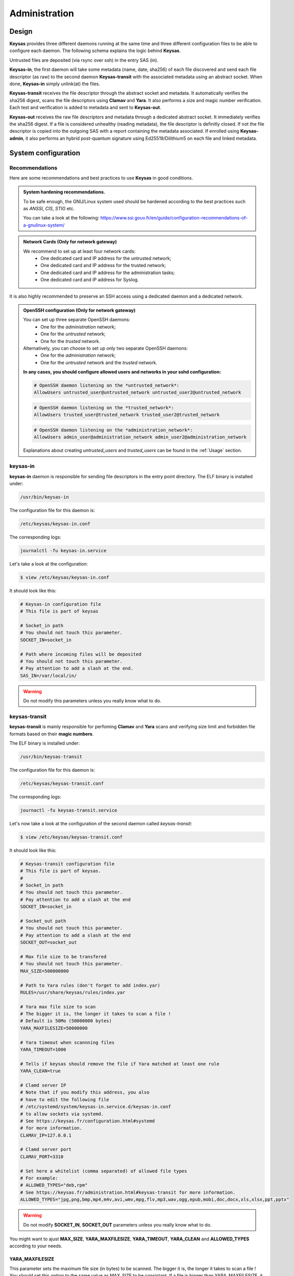 **************
Administration
**************

Design
======

**Keysas** provides three different daemons running at the same time and three different configuration files to be able to configure each daemon.
The following schema explains the logic behind **Keysas**.

.. image:: img/keysas-core-architecture.png

Untrusted files are deposited (via rsync over ssh) in the entry SAS (in).

**Keysas-in**, the first daemon will take some metadata (name, date, sha256) of each file discovered and send each file descriptor (as raw) 
to the second daemon **Keysas-transit** with the associated metadata using an abstract socket. 
When done, **Keysas-in** simply unlink(at) the files.

**Keysas-transit** receives the file descriptor through the abstract socket and metadata. It automatically verifies the sha256 digest, scans the file descriptors using **Clamav** and **Yara**.
It also performs a size and magic number verification.
Each test and verification is added to metadata and sent to **Keysas-out**.

**Keysas-out** receives the raw file descriptors and metadata through a dedicated abstract socket.
It immediately verifies the sha256 digest. If a file is considered unhealthy (reading metadata), the file descriptor is definitly closed. 
If not the file descriptor is copied into the outgoing SAS with a report containing the metadata associated.
If enrolled using **Keysas-admin**, it also performs an hybrid post-quantum signature using Ed25519/Dilithium5 on each file and linked metadata.

System configuration
====================

Recommendations
---------------

Here are some recommendations and best practices to use **Keysas** in good conditions.

.. admonition:: System hardening recommendations.

 To be safe enough, the GNU/Linux system used should be hardened according to the best practices such as *ANSSI*, *CIS*, *STIG* etc.

 You can take a look at the following: https://www.ssi.gouv.fr/en/guide/configuration-recommendations-of-a-gnulinux-system/ 

.. admonition:: Network Cards (Only for network gateway)
 :class: tip

 We recommend to set up at least four network cards:
  * One dedicated card and IP address for the untrusted network;
  * One dedicated card and IP address for the trusted network;
  * One dedicated card and IP address for the administration tasks;
  * One dedicated card and IP address for Syslog.

It is also highly recommended to preserve an SSH access using a dedicated daemon and a dedicated network.

.. admonition:: OpenSSH configuration (Only for network gateway)
 :class: tip

 You can set up three separate OpenSSH daemons:
  * One for the *administration* network;
  * One for the *untrusted* network;
  * One for the *trusted* network.

 Alternatively, you can choose to set up only two separate OpenSSH daemons:
  * One for the *administration* network;
  * One for the *untrusted* network and the *trusted* network.

 **In any cases, you should configure allowed users and networks in your sshd configuration:**

 .. code-block:: bash

   # OpenSSH daemon listening on the *untrusted_network*:
   AllowUsers untrusted_user@untrusted_network untrusted_user2@untrusted_network

 .. code-block:: bash

   # OpenSSH daemon listening on the *trusted_network*:
   AllowUsers trusted_user@trusted_network trusted_user2@trusted_network

 .. code-block:: bash

   # OpenSSH daemon listening on the *administration_network*:
   AllowUsers admin_user@administration_network admin_user2@administration_network

 Explanations about creating *untrusted_users* and *trusted_users* can be found in the :ref:`Usage` section.

keysas-in
--------------

**keysas-in** daemon is responsible for sending file descriptors in the entry point directory.
The ELF binary is installed under:

.. code-block:: shell-session

  /usr/bin/keysas-in

The configuration file for this daemon is:

.. code-block:: shell-session

  /etc/keysas/keysas-in.conf

The corresponding logs:

.. code-block:: shell-session

  journalctl -fu keysas-in.service

Let's take a look at the configuration:

.. code-block:: shell-session

 $ view /etc/keysas/keysas-in.conf

It should look like this:

.. code-block:: bash

 # Keysas-in configuration file
 # This file is part of keysas

 # Socket_in path
 # You should not touch this parameter.
 SOCKET_IN=socket_in

 # Path where incoming files will be deposited
 # You should not touch this parameter.
 # Pay attention to add a slash at the end.
 SAS_IN=/var/local/in/

.. warning::
 Do not modify this parameters unless you really know what to do.

keysas-transit
------------------

**keysas-transit** is mainly responsible for perfoming **Clamav** and **Yara** scans and verifying size limit and forbidden file formats based on their **magic numbers**.


The ELF binary is installed under:

.. code-block:: shell-session

  /usr/bin/keysas-transit

The configuration file for this daemon is:

.. code-block:: shell-session

  /etc/keysas/keysas-transit.conf

The corresponding logs:

.. code-block:: shell-session

  journactl -fu keysas-transit.service

Let's now take a look at the configuration of the second daemon called *keysas-transit*:

.. code-block:: shell-session

 $ view /etc/keysas/keysas-transit.conf

It should look like this:

.. code-block:: bash

 # Keysas-transit configuration file
 # This file is part of keysas.
 #
 # Socket_in path
 # You should not touch this parameter.
 # Pay attention to add a slash at the end
 SOCKET_IN=socket_in

 # Socket_out path
 # You should not touch this parameter.
 # Pay attention to add a slash at the end
 SOCKET_OUT=socket_out

 # Max file size to be transfered
 # You should not touch this parameter.
 MAX_SIZE=500000000

 # Path to Yara rules (don't forget to add index.yar)
 RULES=/usr/share/keysas/rules/index.yar

 # Yara max file size to scan
 # The bigger it is, the longer it takes to scan a file !
 # Default is 50Mo (50000000 bytes)
 YARA_MAXFILESIZE=50000000

 # Yara timeout when scannning files
 YARA_TIMEOUT=1000

 # Tells if keysas should remove the file if Yara matched at least one rule
 YARA_CLEAN=true

 # Clamd server IP 
 # Note that if you modify this address, you also
 # have to edit the following file 
 # /etc/systemd/system/keysas-in.service.d/keysas-in.conf
 # to allow sockets via systemd.
 # See https://keysas.fr/configuration.html#systemd
 # for more information.
 CLAMAV_IP=127.0.0.1

 # Clamd server port
 CLAMAV_PORT=3310

 # Set here a whitelist (comma separated) of allowed file types
 # For example:
 # ALLOWED_TYPES="deb,rpm"
 # See https://keysas.fr/administration.html#keysas-transit for more information.
 ALLOWED_TYPES="jpg,png,bmp,mp4,m4v,avi,wmv,mpg,flv,mp3,wav,ogg,epub,mobi,doc,docx,xls,xlsx,ppt,pptx"


.. warning::
 Do not modify **SOCKET_IN**, **SOCKET_OUT** parameters unless you really know what to do.

You might want to ajust **MAX_SIZE**, **YARA_MAXFILESIZE**, **YARA_TIMEOUT**, **YARA_CLEAN** and **ALLOWED_TYPES** according to your needs.

YARA_MAXFILESIZE
~~~~~~~~~~~~~~~~

This parameter sets the maximum file size (in bytes) to be scanned. The bigger it is, the longer it takes to scan a file !
You should set this option to the same value as MAX_SIZE to be consistant.
If a file is bigger than YARA_MAXFILESIZE, it is deleted.

YARA_TIMEOUT
~~~~~~~~~~~~

This parameter sets a timeout (in seconds) to scan a file. 
If a file scan takes too long because of a big file, you can adjust the timeout here.

YARA_CLEAN
~~~~~~~~~~

This parameter tells if **Keysas** should remove the file if Yara matched at least one rule.

ALLOWED_TYPES
~~~~~~~~~~~~~~~

This parameter creates a whitelist of allowed file types. Types not explicitly listed here simply won't by transfered. For now the following types are supported:

https://github.com/bojand/infer#supported-types

keysas-out
--------------

The last daemon called **keysas-out** is only responsible for writing the file descriptors and the reports on the directory outgoing directory.

The ELF binary is installed under:

.. code-block:: shell-session

  /usr/bin/keysas-out

The configuration file for this daemon is:

.. code-block:: shell-session

  /etc/keysas/keysas-out.conf

The corresponding logs:

.. code-block:: shell-session

  journalctl -fu keysas-out.service

Finally, here is the configuration of the last daemon called *keysas-out*:

.. code-block:: shell-session

 /etc/keysas/keysas-out.conf

It should look like this:

.. code-block:: bash

 # Keysas-out configuration file
 # This file is part of keysas
 #
 # Socket_out path
 # You should not touch this parameter.
 # Pay attention to add a slash at the end
 SOCKET_OUT=socket_out

 # Path where incoming files will be deposited
 # You should not touch this parameter.
 # Pay attention to add a slash at the end
 SAS_OUT=/var/local/out/


.. warning::
  You should not modify **SOCKET_OUT** and **KEYSASAS_OUTSOUT** parameters. 

Systemd unit files
------------------

We won't discuss here how **Keysas**'s systemd hardening is made, as it is not much interesting. We will simply explain how to reconfigure **keysas-in**'s unit if you need to run the Clamav daemon on another server. 

*Systemd* units are splitted into two differrent files. In case of **keysas-in**:

.. code-block:: shell-session

 /etc/systemd/system/keysas-in.service

This fragment contains the basic configuration of the unit. You do not need to modify this one.

And :

.. code-block:: shell-session

 /etc/systemd/system/keysas-in.service.d/security.conf

This is where comes the hardening part of the unit. The security.conf file is a drop-in systemd file. It is automatically concatenated with the fragment part of the unit.
You can see the entire resulting unit using the following command:

.. code-block:: shell-session

 $ systemctl cat keysas-in

If you want to allow **keysas-in** to communicate with a *Clamav* server listening on IP 192.168.1.43:

.. admonition:: Edit the Systemd unit
 :class: note
  
 .. code-block:: shell-session

   #/etc/systemd/system/keysas-in.service.d/security.conf
   IPAddressAllow=127.0.0.1/8

 Change the above parameter with:

 .. code-block:: shell-session

   #/etc/systemd/system/keysas-in.service.d/security.conf
   IPAddressAllow=192.168.1.43/32


.. warning::

 Do not forget to provide a netmask, Systemd requires it !


Then, reload the daemon:

.. code-block:: shell-session

 $ sudo systemctl daemon-reload

and restart **keysas**:

.. code-block:: shell-session

 $ sudo systemctl restart keysas

And that's it, you're all done !

Here is the security result achieved by default according to the **systemd analyse-security** command:

.. image:: /img/systemd-security.png
 
Apparmor
--------

From *Wikipedia* :

"AppArmor (Application Armor) is a Linux kernel security module that allows the system administrator to restrict 
programs capabilities with per-program profiles. Profiles can allow capabilities like network access, raw socket access, 
and the permission to read, write, or execute files on matching paths."

.. note::

 Although we are working on supporting SELinux, **Keysas** is only providing Apparmor profiles at this time.  

**Apparmor** profiles are located here:

 * /etc/apparmor.d/usr.bin.keysas-in
 * /etc/apparmor.d/usr.bin.keysas-transit
 * /etc/apparmor.d/usr.bin.keysas-out

You will probably never have to modify them (it is not recommended anyway). Nevertheless, in case you need to update them, do not forget to reload the changed profile:

.. code-block:: shell-session

 $ sudo apparmor_parser -r /etc/apparmor.d/usr.bin.keysas-in

Then, verify that the profile is still in **enforce mode**:

.. code-block:: shell-session

 $ sudo aa-status
 9 processes are in enforce mode.
   /usr/bin/freshclam (1580) 
   /usr/bin/keysas-in (433022) 
   /usr/bin/keysas-out (433027) 
   /usr/bin/keysas-transit (433025) 
   /usr/sbin/clamd (966)
   ...

Libyara analysis
-----------------

**keysas-transit** daemon is able to perform a *Yara* scan on transfered files according to the rules defined in path:

.. code-block:: shell-session

  /usr/share/keysas/rules/index.yar

This file act as an index listing a subset of rules.

The default target **make install-yararules** already clones a lot of usefull rules from various repositories , but you can easily create your own rules.
Include your custom rules into /usr/share/keysas/rules/index.yar, like that :

.. code-block:: shell-session

 include "./custom/custom_rule.yar"

.. admonition:: Help
 :class: tip

 You should test every new rules before adding them in production.


